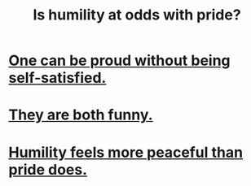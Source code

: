 :PROPERTIES:
:ID:       32c0cf3d-7d97-4615-a7c9-85aab49875ed
:END:
#+title: Is humility at odds with pride?
* [[id:afd8c176-4ba7-4dcd-becb-ba8c29f18ebb][One can be proud without being self-satisfied.]]
* [[id:2503d292-bce0-4352-94fb-545a8e079788][They are both funny.]]
* [[id:f41e92ae-cf4b-4f4f-a804-f506c7dded03][Humility feels more peaceful than pride does.]]
